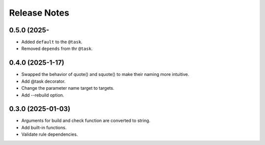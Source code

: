 Release Notes
================

0.5.0 (2025-
-----------------------------

- Added ``default`` to the ``@task``.
- Removed ``depends`` from thr ``@task``.


0.4.0 (2025-1-17)
-------------------------
- Swapped the behavior of quote() and squote() to make their naming more intuitive.
- Add @task decorator.
- Change the parameter name target to targets.
- Add --rebuild option.

0.3.0 (2025-01-03)
------------------
- Arguments for build and check function are converted to string.
- Add built-in functions.
- Validate rule dependencies.
